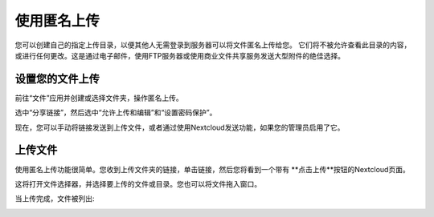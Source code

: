 ============
使用匿名上传
============

您可以创建自己的指定上传目录，以便其他人无需登录到服务器可以将文件匿名上传给您。
它们将不被允许查看此目录的内容，或进行任何更改。这是通过电子邮件，使用FTP服务器或使用商业文件共享服务发送大型附件的绝佳选择。

设置您的文件上传
----------------

前往“文件”应用并创建或选择文件夹，操作匿名上传。

.. image:: ../images/anonym_click_sharing.png

选中“分享链接”，然后选中“允许上传和编辑”和“设置密码保护”。

.. image:: ../images/anonym_hide_file_listing.png

现在，您可以手动将链接发送到上传文件，或者通过使用Nextcloud发送功能，如果您的管理员启用了它。


上传文件
--------

使用匿名上传功能很简单。您收到上传文件夹的链接，单击链接，然后您将看到一个带有 **点击上传**按钮的Nextcloud页面。

.. image:: ../images/anonym_upload.png

这将打开文件选择器，并选择要上传的文件或目录。您也可以将文件拖入窗口。

当上传完成，文件被列出:

.. image:: ../images/anonym_uploaded_files.png
